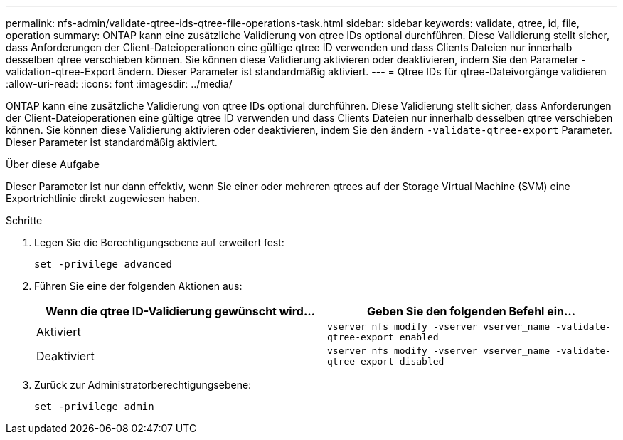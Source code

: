 ---
permalink: nfs-admin/validate-qtree-ids-qtree-file-operations-task.html 
sidebar: sidebar 
keywords: validate, qtree, id, file, operation 
summary: ONTAP kann eine zusätzliche Validierung von qtree IDs optional durchführen. Diese Validierung stellt sicher, dass Anforderungen der Client-Dateioperationen eine gültige qtree ID verwenden und dass Clients Dateien nur innerhalb desselben qtree verschieben können. Sie können diese Validierung aktivieren oder deaktivieren, indem Sie den Parameter -validation-qtree-Export ändern. Dieser Parameter ist standardmäßig aktiviert. 
---
= Qtree IDs für qtree-Dateivorgänge validieren
:allow-uri-read: 
:icons: font
:imagesdir: ../media/


[role="lead"]
ONTAP kann eine zusätzliche Validierung von qtree IDs optional durchführen. Diese Validierung stellt sicher, dass Anforderungen der Client-Dateioperationen eine gültige qtree ID verwenden und dass Clients Dateien nur innerhalb desselben qtree verschieben können. Sie können diese Validierung aktivieren oder deaktivieren, indem Sie den ändern `-validate-qtree-export` Parameter. Dieser Parameter ist standardmäßig aktiviert.

.Über diese Aufgabe
Dieser Parameter ist nur dann effektiv, wenn Sie einer oder mehreren qtrees auf der Storage Virtual Machine (SVM) eine Exportrichtlinie direkt zugewiesen haben.

.Schritte
. Legen Sie die Berechtigungsebene auf erweitert fest:
+
`set -privilege advanced`

. Führen Sie eine der folgenden Aktionen aus:
+
[cols="2*"]
|===
| Wenn die qtree ID-Validierung gewünscht wird... | Geben Sie den folgenden Befehl ein... 


 a| 
Aktiviert
 a| 
`vserver nfs modify -vserver vserver_name -validate-qtree-export enabled`



 a| 
Deaktiviert
 a| 
`vserver nfs modify -vserver vserver_name -validate-qtree-export disabled`

|===
. Zurück zur Administratorberechtigungsebene:
+
`set -privilege admin`


